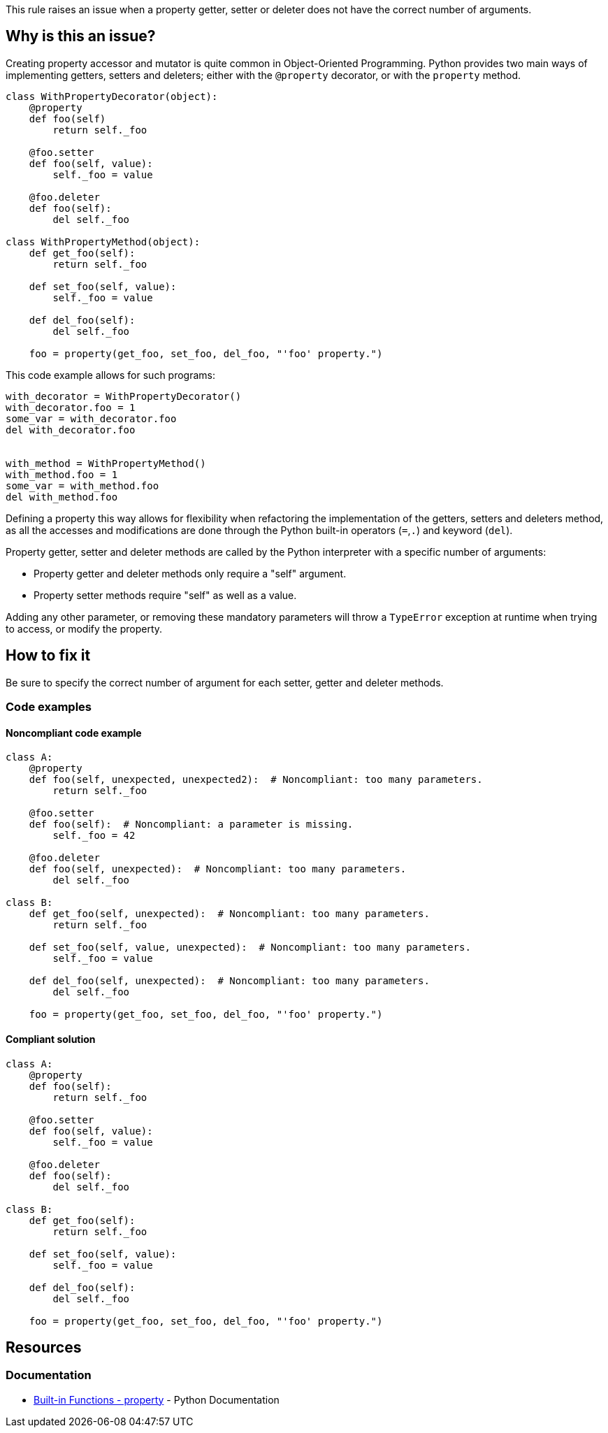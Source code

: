 This rule raises an issue when a property getter, setter or deleter does not have the correct number of arguments.

== Why is this an issue?

Creating property accessor and mutator is quite common in Object-Oriented Programming. Python provides two main ways of implementing getters, setters and deleters; either with the ``++@property++`` decorator, or with the ``++property++`` method. 

----
class WithPropertyDecorator(object):
    @property
    def foo(self)
        return self._foo

    @foo.setter
    def foo(self, value):  
        self._foo = value

    @foo.deleter
    def foo(self):
        del self._foo

class WithPropertyMethod(object):
    def get_foo(self):
        return self._foo

    def set_foo(self, value):
        self._foo = value

    def del_foo(self):
        del self._foo

    foo = property(get_foo, set_foo, del_foo, "'foo' property.")
----

This code example allows for such programs:

----
with_decorator = WithPropertyDecorator()
with_decorator.foo = 1
some_var = with_decorator.foo
del with_decorator.foo


with_method = WithPropertyMethod()
with_method.foo = 1
some_var = with_method.foo
del with_method.foo
----

Defining a property this way allows for flexibility when refactoring the implementation of the getters, setters and deleters method, as all the accesses and modifications are done through the Python built-in operators (``++=++``,``++.++``) and keyword (``++del++``).

Property getter, setter and deleter methods are called by the Python interpreter with a specific number of arguments:

* Property getter and deleter methods only require a "self" argument.
* Property setter methods require "self" as well as a value.

Adding any other parameter, or removing these mandatory parameters will throw a ``++TypeError++`` exception at runtime when trying to access, or modify the property.

== How to fix it

Be sure to specify the correct number of argument for each setter, getter and deleter methods.

=== Code examples

==== Noncompliant code example

[source,python,diff-id=1,diff-type=noncompliant]
----
class A:
    @property
    def foo(self, unexpected, unexpected2):  # Noncompliant: too many parameters.
        return self._foo

    @foo.setter
    def foo(self):  # Noncompliant: a parameter is missing.
        self._foo = 42

    @foo.deleter
    def foo(self, unexpected):  # Noncompliant: too many parameters.
        del self._foo

class B:
    def get_foo(self, unexpected):  # Noncompliant: too many parameters.
        return self._foo

    def set_foo(self, value, unexpected):  # Noncompliant: too many parameters.
        self._foo = value

    def del_foo(self, unexpected):  # Noncompliant: too many parameters.
        del self._foo

    foo = property(get_foo, set_foo, del_foo, "'foo' property.")
----


==== Compliant solution

[source,python,diff-id=1,diff-type=compliant]
----
class A:
    @property
    def foo(self):
        return self._foo

    @foo.setter
    def foo(self, value):
        self._foo = value

    @foo.deleter
    def foo(self):
        del self._foo

class B:
    def get_foo(self):
        return self._foo

    def set_foo(self, value):
        self._foo = value

    def del_foo(self):
        del self._foo

    foo = property(get_foo, set_foo, del_foo, "'foo' property.")
----


== Resources

=== Documentation

* https://docs.python.org/3/library/functions.html#property[Built-in Functions - property] - Python Documentation 


ifdef::env-github,rspecator-view[]

'''
== Implementation Specification
(visible only on this page)

=== Message

* Remove XXX parameters; property getter methods receive only "self".
* Remove XXX parameters; property deleter methods receive only "self".
* Remove XXX parameters; property setter methods receive "self" and a value.
* Add the value parameter; property setter methods receive "self" and a value.


=== Highlighting

The method signature.


'''
== Comments And Links
(visible only on this page)

=== on 11 Feb 2020, 18:24:23 Nicolas Harraudeau wrote:
Note that we don't raise any issue for missing "self" parameter because this is already covered by RSPEC-5720.

endif::env-github,rspecator-view[]
